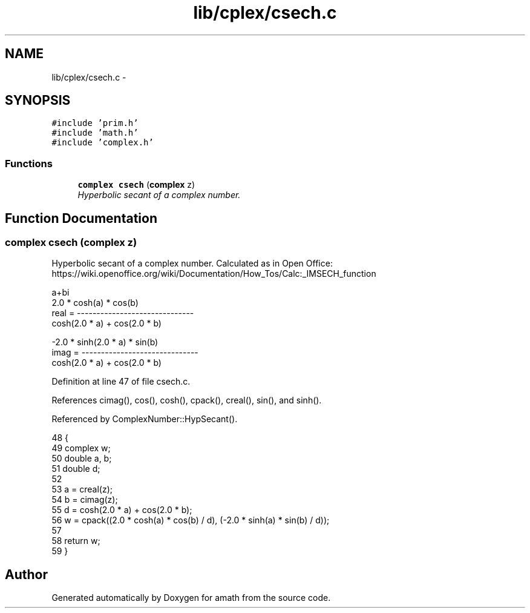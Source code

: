 .TH "lib/cplex/csech.c" 3 "Tue Jan 24 2017" "Version 1.6.2" "amath" \" -*- nroff -*-
.ad l
.nh
.SH NAME
lib/cplex/csech.c \- 
.SH SYNOPSIS
.br
.PP
\fC#include 'prim\&.h'\fP
.br
\fC#include 'math\&.h'\fP
.br
\fC#include 'complex\&.h'\fP
.br

.SS "Functions"

.in +1c
.ti -1c
.RI "\fBcomplex\fP \fBcsech\fP (\fBcomplex\fP z)"
.br
.RI "\fIHyperbolic secant of a complex number\&. \fP"
.in -1c
.SH "Function Documentation"
.PP 
.SS "\fBcomplex\fP csech (\fBcomplex\fP z)"

.PP
Hyperbolic secant of a complex number\&. Calculated as in Open Office:
.br
 https://wiki.openoffice.org/wiki/Documentation/How_Tos/Calc:_IMSECH_function 
.PP
.nf

a+bi
            2\&.0 * cosh(a) * cos(b)
real  = ------------------------------
         cosh(2\&.0 * a) + cos(2\&.0 * b)
.fi
.PP
.PP
.PP
.nf
        -2\&.0 * sinh(2\&.0 * a) * sin(b)
imag  = ------------------------------
         cosh(2\&.0 * a) + cos(2\&.0 * b)
.fi
.PP
 
.PP
Definition at line 47 of file csech\&.c\&.
.PP
References cimag(), cos(), cosh(), cpack(), creal(), sin(), and sinh()\&.
.PP
Referenced by ComplexNumber::HypSecant()\&.
.PP
.nf
48 {
49     complex w;
50     double a, b;
51     double d;
52 
53     a = creal(z);
54     b = cimag(z);
55     d = cosh(2\&.0 * a) + cos(2\&.0 * b);
56     w = cpack((2\&.0 * cosh(a) * cos(b) / d), (-2\&.0 * sinh(a) * sin(b) / d));
57 
58     return w;
59 }
.fi
.SH "Author"
.PP 
Generated automatically by Doxygen for amath from the source code\&.
